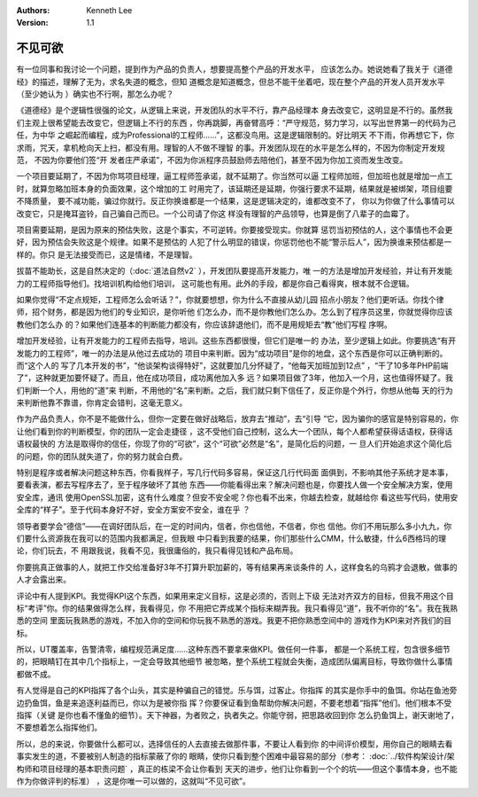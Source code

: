 .. Kenneth Lee 版权所有 2019-2020

:Authors: Kenneth Lee
:Version: 1.1

不见可欲
*********

有一位同事和我讨论一个问题，提到作为产品的负责人，想要提高整个产品的开发水平，
应该怎么办。她说她看了我关于《道德经》的描述，理解了无为，求名失道的概念，但知
道概念是知道概念，但总不能干坐着吧，现在整个产品的开发人员开发水平（至少她认为
）确实也不行啊，那怎么办呢？

《道德经》是个逻辑性很强的论文，从逻辑上来说，开发团队的水平不行，靠产品经理本
身去改变它，这明显是不行的。虽然我们主观上很希望能去改变它，但逻辑上不行的东西
，你再跳脚，再奋臂高呼：“严守规范，努力学习，以写出世界第一的代码为己任，为中华
之崛起而编程，成为Professional的工程师……”，这都没鸟用。这是逻辑限制的。好比明天
不下雨，你再想它下，你求雨，咒天，拿机枪向天上扫，都没有用。理智的人不做不理智
的事。开发团队现在的水平是怎么样的，不因为你制定开发规范， 不因为你要他们签“开
发者庄严承诺”，不因为你派程序员鼓励师去陪他们，甚至不因为你加工资而发生改变。

一个项目要延期了，不因为你骂项目经理，逼工程师签承诺，就不延期了。你当然可以逼
工程师加班，但加班也就是增加一点工时，就算忽略加班本身的负面效果，这个增加的工
时用完了，该延期还是延期，你强行要求不延期，结果就是被绑架，项目组要不降质量，
要不减功能，骗过你就行。反正你换谁都是一个结果，这是逻辑决定的，谁都改变不了，
你以为你做了什么事情可以改变它，只是掩耳盗铃，自己骗自己而已。一个公司请了你这
样没有理智的产品领导，也算是倒了八辈子的血霉了。

项目需要延期，是因为原来的预估失败，这是个事实，不可逆转。你要接受现实。你就算
惩罚当初预估的人，这个事情也不会更好，因为预估会失败这是个规律。如果不是预估的
人犯了什么明显的错误，你惩罚他也不能“警示后人”，因为换谁来预估都是一样的。你只
是无法接受而已，这是情绪，不是理智。

拔苗不能助长，这是自然决定的（:doc:`道法自然v2` ），开发团队要提高开发能力，唯
一的方法是增加开发经验，并让有开发能力的工程师指导他们。找培训机构给他们培训，
这可能也有用。此外的手段，都是你自己看得爽，根本就不合逻辑。

如果你觉得“不定点规矩，工程师怎么会听话？”，你就要想想，你为什么不直接从幼儿园
招点小朋友？他们更听话。你找个律师，招个财务，都是因为他们的专业知识，是你听他
们怎么办，而不是你教他们怎么办。怎么到了程序员这里，你就觉得你应该教他们怎么办
的？如果他们连基本的判断能力都没有，你应该辞退他们，而不是用规矩去“教”他们写程
序啊。

增加开发经验，让有开发能力的工程师去指导，培训。这些东西都很慢，但它们是唯一的
办法，至少逻辑上如此。你要挑选“有开发能力的工程师”，唯一的办法是从他过去成功的
项目中来判断。因为“成功项目”是你的地盘，这个东西是你可以正确判断的。而“这个人的
写了几本开发的书”，“他谈架构谈得特好”，这就要加几分怀疑了，“他每天加班加到12点”
，“干了10多年PHP前端了”，这种就更加要怀疑了。而且，他在成功项目，成功离他加入多
远？如果项目做了3年，他加入一个月，这也值得怀疑了。我们判断一个人，用他的“道”来
判断，不用他的“名”来判断。之后，我们就只剩下信任了，反正你是个外行，你想从他每
天的行为来判断他靠不靠谱，你肯定会错判，这毫无意义。

作为产品负责人，你不是不能做什么，但你一定要在做好战略后，放弃去“推动”，去“引导
”它，因为骗你的感官是特别容易的，你让他们看到你的判断模型，你的团队一定会走捷径
，这不受他们自己控制，这么大一个团队，每个人都希望获得话语权，获得话语权最快的
方法是取得你的信任，你现了你的“可欲”，这个“可欲”必然是“名”，是简化后的问题，一
旦人们开始追求这个简化后的问题，你的团队就失道了，你的努力就会白费。

特别是程序或者解决问题这种东西，你看我样子，写几行代码多容易，保证这几行代码面
面俱到，不影响其他子系统才是本事，要看表演，都去写程序去了，至于程序破坏了其他
东西——你能看得出来？解决问题也是，你要找人做一个安全解决方案，使用安全库，通讯
使用OpenSSL加密，这有什么难度？但安不安全呢？你也看不出来，你越去检查，就越给你
看这些写代码，使用安全库的“样子”。至于代码本身好不好，安全方案安不安全，谁在乎
？

领导者要学会“德信”——在调好团队后，在一定的时间内，信者，你也信他，不信者，你也
信他。你们不用玩那么多小九九，你们要什么资源我在我可以的范围内我都满足，但我眼
中只看到我要的结果，你们那些什么CMM，什么敏捷，什么6西格玛的理论，你们玩去，不
用跟我说，我看不见，我很庸俗的，我只看得见钱和产品布局。

你要挑真正做事的人，就把工作交给准备好3年不打算升职加薪的，等有结果再来谈条件的
人，这样食名的乌鸦才会退散，做事的人才会露出来。

评论中有人提到KPI。我觉得KPI这个东西，如果用来定义目标，这是必须的，否则上下级
无法对齐双方的目标，但我不用这个目标“考评”你。你的结果做得怎么样，我看得见，你
不用把它弄成某个指标来糊弄我。我只看得见“道”，我不听你的“名”。我在我熟悉的空间
里面玩我熟悉的游戏，不加入你的空间和你玩我不熟悉的游戏。我更不把你熟悉空间中的
游戏作为KPI来对齐我们的目标。

所以，UT覆盖率，告警清零，编程规范满足度……这种东西不要拿来做KPI。做任何一件事，
都是一个系统工程，包含很多细节的，把眼睛钉在其中几个指标上，一定会导致其他细节
被忽略，整个系统工程就会失衡，造成团队偏离目标，导致你做什么事情都做不成。

有人觉得是自己的KPI指挥了各个山头，其实是种骗自己的错觉。乐与饵，过客止。你指挥
的其实是你手中的鱼饵。你站在鱼池旁边扔鱼饵，鱼是来追逐利益而已，你以为是被你指
挥？你要保证看到鱼帮助你解决问题，不要老想着“指挥”他们。他们根本不受指挥（关键
是你也看不懂鱼的细节）。天下神器，为者败之，执者失之。你能守弱，把思路收回到你
怎么扔鱼饵上，谢天谢地了，不要想着怎么指挥他们。

所以，总的来说，你要做什么都可以，选择信任的人去直接去做那件事，不要让人看到你
的中间评价模型，用你自己的眼睛去看事实发生的道，不要被别人制造的指标蒙蔽了你的
眼睛，使你只看到整个困难中最容易的部分（参考：
:doc:`../软件构架设计/架构师和项目经理的基本职责问题` ，真正的栋梁不会让你看到
天天的进步，他们让你看到一个个的坑——但这个事情本身，也不能作为你做评判的标准）
，这是你唯一可以做的，这就叫“不见可欲”。
